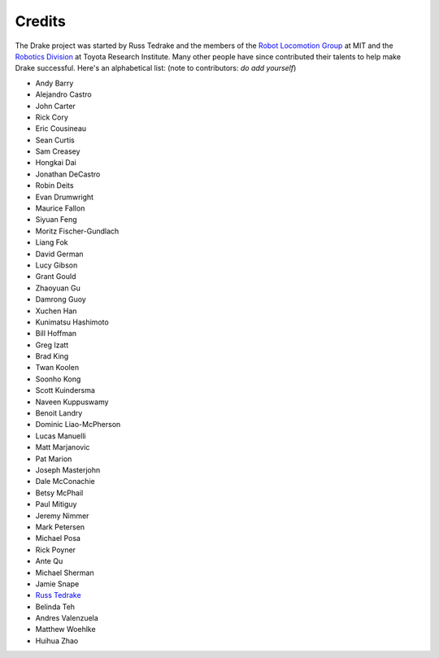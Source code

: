 *******
Credits
*******

The Drake project was started by Russ Tedrake and the members of the 
`Robot Locomotion Group <http://groups.csail.mit.edu/locomotion/index.html>`_ at MIT
and the `Robotics Division <https://www.tri.global/our-work/robotics/>`_ at
Toyota Research Institute.  Many other people have since contributed their 
talents to help make Drake successful.  Here's an alphabetical list: (note to contributors: *do add yourself*)

.. this is modeled directly, and shamelessly, on: http://eigen.tuxfamily.org/index.php?title=Main_Page#Credits

* Andy Barry
* Alejandro Castro
* John Carter
* Rick Cory
* Eric Cousineau
* Sean Curtis
* Sam Creasey
* Hongkai Dai
* Jonathan DeCastro
* Robin Deits
* Evan Drumwright
* Maurice Fallon
* Siyuan Feng
* Moritz Fischer-Gundlach
* Liang Fok
* David German
* Lucy Gibson
* Grant Gould
* Zhaoyuan Gu
* Damrong Guoy
* Xuchen Han
* Kunimatsu Hashimoto
* Bill Hoffman
* Greg Izatt
* Brad King
* Twan Koolen
* Soonho Kong
* Scott Kuindersma
* Naveen Kuppuswamy
* Benoit Landry
* Dominic Liao-McPherson
* Lucas Manuelli
* Matt Marjanovic
* Pat Marion
* Joseph Masterjohn
* Dale McConachie
* Betsy McPhail
* Paul Mitiguy
* Jeremy Nimmer
* Mark Petersen
* Michael Posa
* Rick Poyner
* Ante Qu
* Michael Sherman
* Jamie Snape
* `Russ Tedrake <http://people.csail.mit.edu/russt/>`_
* Belinda Teh
* Andres Valenzuela
* Matthew Woehlke
* Huihua Zhao
